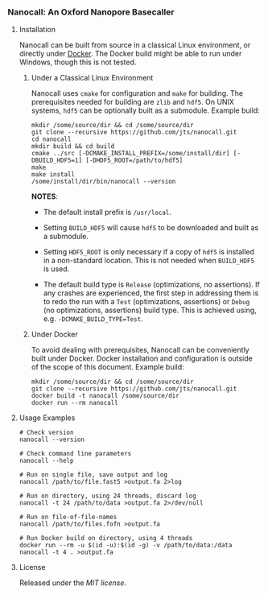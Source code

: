 # -*- mode:org; mode:visual-line; coding:utf-8; -*-

*** Nanocall: An Oxford Nanopore Basecaller

**** Installation

Nanocall can be built from source in a classical Linux environment, or directly under [[https://www.docker.com/what-docker][Docker]]. The Docker build might be able to run under Windows, though this is not tested.

***** Under a Classical Linux Environment

Nanocall uses =cmake= for configuration and =make= for building. The prerequisites needed for building are =zlib= and =hdf5=. On UNIX systems, =hdf5= can be optionally built as a submodule.
Example build:

#+BEGIN_EXAMPLE
mkdir /some/source/dir && cd /some/source/dir
git clone --recursive https://github.com/jts/nanocall.git
cd nanocall
mkdir build && cd build
cmake ../src [-DCMAKE_INSTALL_PREFIX=/some/install/dir] [-DBUILD_HDF5=1] [-DHDF5_ROOT=/path/to/hdf5]
make
make install
/some/install/dir/bin/nanocall --version
#+END_EXAMPLE

*NOTES*:

- The default install prefix is =/usr/local=.

- Setting =BUILD_HDF5= will cause =hdf5= to be downloaded and built as a submodule.

- Setting =HDF5_ROOT= is only necessary if a copy of =hdf5= is installed in a non-standard location. This is not needed when =BUILD_HDF5= is used.

- The default build type is =Release= (optimizations, no assertions). If any crashes are experienced, the first step in addressing them is to redo the run with a =Test= (optimizations, assertions) or =Debug= (no optimizations, assertions) build type. This is achieved using, e.g. =-DCMAKE_BUILD_TYPE=Test=.

***** Under Docker

To avoid dealing with prerequisites, Nanocall can be conveniently built under Docker. Docker installation and configuration is outside of the scope of this document.
Example build:

#+BEGIN_EXAMPLE
mkdir /some/source/dir && cd /some/source/dir
git clone --recursive https://github.com/jts/nanocall.git
docker build -t nanocall /some/source/dir
docker run --rm nanocall
#+END_EXAMPLE

**** Usage Examples

#+BEGIN_EXAMPLE
# Check version
nanocall --version

# Check command line parameters
nanocall --help

# Run on single file, save output and log
nanocall /path/to/file.fast5 >output.fa 2>log

# Run on directory, using 24 threads, discard log
nanocall -t 24 /path/to/data >output.fa 2>/dev/null

# Run on file-of-file-names
nanocall /path/to/files.fofn >output.fa

# Run Docker build on directory, using 4 threads
docker run --rm -u $(id -u):$(id -g) -v /path/to/data:/data nanocall -t 4 . >output.fa
#+END_EXAMPLE

**** License

Released under the [[LICENSE][MIT license]].

